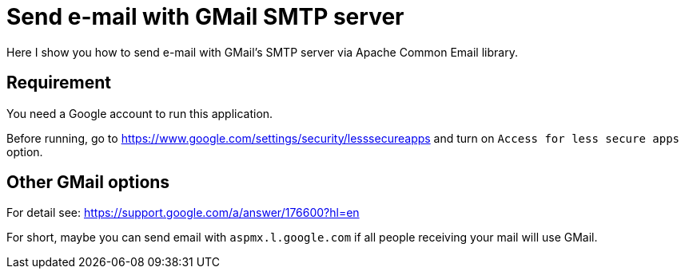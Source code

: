 = Send e-mail with GMail SMTP server

Here I show you how to send e-mail with GMail's SMTP server via Apache Common Email library.

== Requirement

You need a Google account to run this application.

Before running, go to https://www.google.com/settings/security/lesssecureapps and turn on
`Access for less secure apps` option.

== Other GMail options

For detail see: https://support.google.com/a/answer/176600?hl=en

For short, maybe you can send email with `aspmx.l.google.com` if all
people receiving your mail will use GMail.
